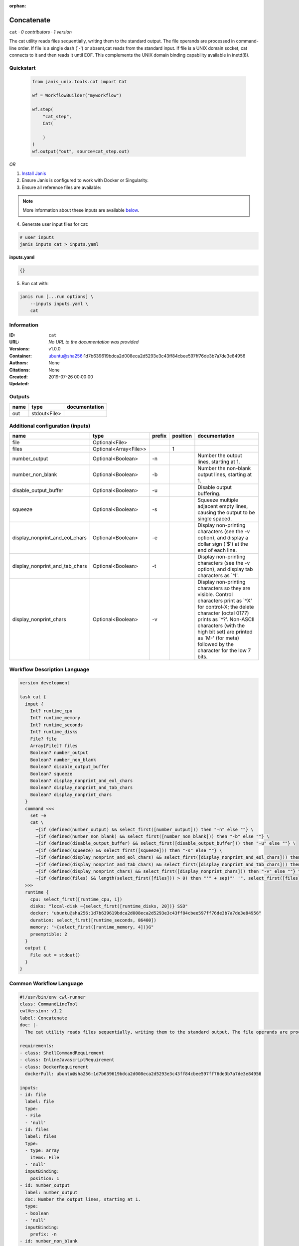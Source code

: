 :orphan:

Concatenate
=================

``cat`` · *0 contributors · 1 version*

The cat utility reads files sequentially, writing them to the standard output. The file operands are processed in command-line order. If file is a single dash (`-') or absent,cat reads from the standard input. If file is a UNIX domain socket, cat connects to it and then reads it until EOF. This complements the UNIX domain binding capability available in inetd(8).


Quickstart
-----------

    .. code-block:: python

       from janis_unix.tools.cat import Cat

       wf = WorkflowBuilder("myworkflow")

       wf.step(
           "cat_step",
           Cat(

           )
       )
       wf.output("out", source=cat_step.out)
    

*OR*

1. `Install Janis </tutorials/tutorial0.html>`_

2. Ensure Janis is configured to work with Docker or Singularity.

3. Ensure all reference files are available:

.. note:: 

   More information about these inputs are available `below <#additional-configuration-inputs>`_.



4. Generate user input files for cat:

.. code-block:: bash

   # user inputs
   janis inputs cat > inputs.yaml



**inputs.yaml**

.. code-block:: yaml

       {}




5. Run cat with:

.. code-block:: bash

   janis run [...run options] \
       --inputs inputs.yaml \
       cat





Information
------------

:ID: ``cat``
:URL: *No URL to the documentation was provided*
:Versions: v1.0.0
:Container: ubuntu@sha256:1d7b639619bdca2d008eca2d5293e3c43ff84cbee597ff76de3b7a7de3e84956
:Authors: 
:Citations: None
:Created: None
:Updated: 2019-07-26 00:00:00


Outputs
-----------

======  ============  ===============
name    type          documentation
======  ============  ===============
out     stdout<File>
======  ============  ===============


Additional configuration (inputs)
---------------------------------

==============================  =====================  ========  ==========  ==================================================================================================================================================================================================================================================================================
name                            type                   prefix      position  documentation
==============================  =====================  ========  ==========  ==================================================================================================================================================================================================================================================================================
file                            Optional<File>
files                           Optional<Array<File>>                     1
number_output                   Optional<Boolean>      -n                    Number the output lines, starting at 1.
number_non_blank                Optional<Boolean>      -b                    Number the non-blank output lines, starting at 1.
disable_output_buffer           Optional<Boolean>      -u                    Disable output buffering.
squeeze                         Optional<Boolean>      -s                    Squeeze multiple adjacent empty lines, causing the output to be single spaced.
display_nonprint_and_eol_chars  Optional<Boolean>      -e                    Display non-printing characters (see the -v option), and display a dollar sign (`$') at the end of each line.
display_nonprint_and_tab_chars  Optional<Boolean>      -t                    Display non-printing characters (see the -v option), and display tab characters as `^I'.
display_nonprint_chars          Optional<Boolean>      -v                    Display non-printing characters so they are visible.  Control characters print as `^X' for control-X; the delete character (octal 0177) prints as `^?'.  Non-ASCII characters (with the high bit set) are printed as `M-' (for meta) followed by the character for the low 7 bits.
==============================  =====================  ========  ==========  ==================================================================================================================================================================================================================================================================================

Workflow Description Language
------------------------------

.. code-block:: text

   version development

   task cat {
     input {
       Int? runtime_cpu
       Int? runtime_memory
       Int? runtime_seconds
       Int? runtime_disks
       File? file
       Array[File]? files
       Boolean? number_output
       Boolean? number_non_blank
       Boolean? disable_output_buffer
       Boolean? squeeze
       Boolean? display_nonprint_and_eol_chars
       Boolean? display_nonprint_and_tab_chars
       Boolean? display_nonprint_chars
     }
     command <<<
       set -e
       cat \
         ~{if (defined(number_output) && select_first([number_output])) then "-n" else ""} \
         ~{if (defined(number_non_blank) && select_first([number_non_blank])) then "-b" else ""} \
         ~{if (defined(disable_output_buffer) && select_first([disable_output_buffer])) then "-u" else ""} \
         ~{if (defined(squeeze) && select_first([squeeze])) then "-s" else ""} \
         ~{if (defined(display_nonprint_and_eol_chars) && select_first([display_nonprint_and_eol_chars])) then "-e" else ""} \
         ~{if (defined(display_nonprint_and_tab_chars) && select_first([display_nonprint_and_tab_chars])) then "-t" else ""} \
         ~{if (defined(display_nonprint_chars) && select_first([display_nonprint_chars])) then "-v" else ""} \
         ~{if (defined(files) && length(select_first([files])) > 0) then "'" + sep("' '", select_first([files])) + "'" else ""}
     >>>
     runtime {
       cpu: select_first([runtime_cpu, 1])
       disks: "local-disk ~{select_first([runtime_disks, 20])} SSD"
       docker: "ubuntu@sha256:1d7b639619bdca2d008eca2d5293e3c43ff84cbee597ff76de3b7a7de3e84956"
       duration: select_first([runtime_seconds, 86400])
       memory: "~{select_first([runtime_memory, 4])}G"
       preemptible: 2
     }
     output {
       File out = stdout()
     }
   }

Common Workflow Language
-------------------------

.. code-block:: text

   #!/usr/bin/env cwl-runner
   class: CommandLineTool
   cwlVersion: v1.2
   label: Concatenate
   doc: |-
     The cat utility reads files sequentially, writing them to the standard output. The file operands are processed in command-line order. If file is a single dash (`-') or absent,cat reads from the standard input. If file is a UNIX domain socket, cat connects to it and then reads it until EOF. This complements the UNIX domain binding capability available in inetd(8).

   requirements:
   - class: ShellCommandRequirement
   - class: InlineJavascriptRequirement
   - class: DockerRequirement
     dockerPull: ubuntu@sha256:1d7b639619bdca2d008eca2d5293e3c43ff84cbee597ff76de3b7a7de3e84956

   inputs:
   - id: file
     label: file
     type:
     - File
     - 'null'
   - id: files
     label: files
     type:
     - type: array
       items: File
     - 'null'
     inputBinding:
       position: 1
   - id: number_output
     label: number_output
     doc: Number the output lines, starting at 1.
     type:
     - boolean
     - 'null'
     inputBinding:
       prefix: -n
   - id: number_non_blank
     label: number_non_blank
     doc: Number the non-blank output lines, starting at 1.
     type:
     - boolean
     - 'null'
     inputBinding:
       prefix: -b
   - id: disable_output_buffer
     label: disable_output_buffer
     doc: Disable output buffering.
     type:
     - boolean
     - 'null'
     inputBinding:
       prefix: -u
   - id: squeeze
     label: squeeze
     doc: Squeeze multiple adjacent empty lines, causing the output to be single spaced.
     type:
     - boolean
     - 'null'
     inputBinding:
       prefix: -s
   - id: display_nonprint_and_eol_chars
     label: display_nonprint_and_eol_chars
     doc: |-
       Display non-printing characters (see the -v option), and display a dollar sign (`$') at the end of each line.
     type:
     - boolean
     - 'null'
     inputBinding:
       prefix: -e
   - id: display_nonprint_and_tab_chars
     label: display_nonprint_and_tab_chars
     doc: |-
       Display non-printing characters (see the -v option), and display tab characters as `^I'.
     type:
     - boolean
     - 'null'
     inputBinding:
       prefix: -t
   - id: display_nonprint_chars
     label: display_nonprint_chars
     doc: |-
       Display non-printing characters so they are visible.  Control characters print as `^X' for control-X; the delete character (octal 0177) prints as `^?'.  Non-ASCII characters (with the high bit set) are printed as `M-' (for meta) followed by the character for the low 7 bits.
     type:
     - boolean
     - 'null'
     inputBinding:
       prefix: -v

   outputs:
   - id: out
     label: out
     type: stdout
   stdout: _stdout
   stderr: _stderr

   baseCommand: cat
   arguments: []

   hints:
   - class: ToolTimeLimit
     timelimit: |-
       $([inputs.runtime_seconds, 86400].filter(function (inner) { return inner != null })[0])
   id: cat


